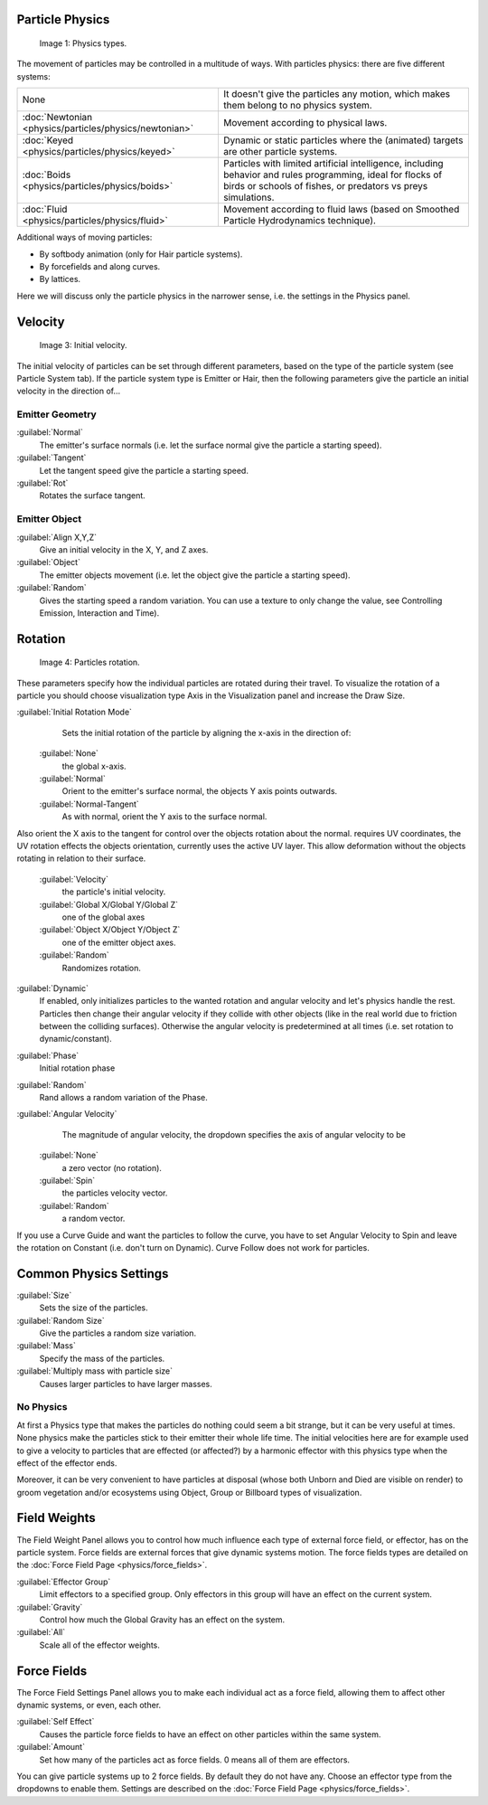 
Particle Physics
================


.. figure:: /images/Physic_types.jpg

   Image 1: Physics types.


The movement of particles may be controlled in a multitude of ways.
With particles physics: there are five different systems:


+------------------------------------------------------+----------------------------------------------------------------------------------------------------------------------------------------------------------------------------+
+None                                                  |It doesn't give the particles any motion, which makes them belong to no physics system.                                                                                     +
+------------------------------------------------------+----------------------------------------------------------------------------------------------------------------------------------------------------------------------------+
+:doc:`Newtonian <physics/particles/physics/newtonian>`|Movement according to physical laws.                                                                                                                                        +
+------------------------------------------------------+----------------------------------------------------------------------------------------------------------------------------------------------------------------------------+
+:doc:`Keyed <physics/particles/physics/keyed>`        |Dynamic or static particles where the (animated) targets are other particle systems.                                                                                        +
+------------------------------------------------------+----------------------------------------------------------------------------------------------------------------------------------------------------------------------------+
+:doc:`Boids <physics/particles/physics/boids>`        |Particles with limited artificial intelligence, including behavior and rules programming, ideal for flocks of birds or schools of fishes, or predators vs preys simulations.+
+------------------------------------------------------+----------------------------------------------------------------------------------------------------------------------------------------------------------------------------+
+:doc:`Fluid <physics/particles/physics/fluid>`        |Movement according to fluid laws (based on Smoothed Particle Hydrodynamics technique).                                                                                      +
+------------------------------------------------------+----------------------------------------------------------------------------------------------------------------------------------------------------------------------------+


Additional ways of moving particles:

- By softbody animation (only for Hair particle systems).
- By forcefields and along curves.
- By lattices.

Here we will discuss only the particle physics in the narrower sense, i.e.
the settings in the Physics panel.


Velocity
========


.. figure:: /images/Initial_velocity.jpg

   Image 3: Initial velocity.


The initial velocity of particles can be set through different parameters,
based on the type of the particle system (see Particle System tab).
If the particle system type is Emitter or Hair,
then the following parameters give the particle an initial velocity in the direction of…


Emitter Geometry
----------------

:guilabel:`Normal`
   The emitter's surface normals (i.e. let the surface normal give the particle a starting speed).
:guilabel:`Tangent`
   Let the tangent speed give the particle a starting speed.
:guilabel:`Rot`
   Rotates the surface tangent.


Emitter Object
--------------

:guilabel:`Align X,Y,Z`
   Give an initial velocity in the X, Y, and Z axes.
:guilabel:`Object`
   The emitter objects movement (i.e. let the object give the particle a starting speed).
:guilabel:`Random`
   Gives the starting speed a random variation. You can use a texture to only change the value, see Controlling Emission, Interaction and Time).


Rotation
========


.. figure:: /images/Rotation.jpg

   Image 4: Particles rotation.


These parameters specify how the individual particles are rotated during their travel. To
visualize the rotation of a particle you should choose visualization type Axis in the
Visualization panel and increase the Draw Size.

:guilabel:`Initial Rotation Mode`
    Sets the initial rotation of the particle by aligning the x-axis in the direction of:

   :guilabel:`None`
      the global x-axis.
   :guilabel:`Normal`
      Orient to the emitter's surface normal, the objects Y axis points outwards.
   :guilabel:`Normal-Tangent`
      As with normal, orient the Y axis to the surface normal.
Also orient the X axis to the tangent for control over the objects rotation about the normal. requires UV coordinates, the UV rotation effects the objects orientation, currently uses the active UV layer.
This allow deformation without the objects rotating in relation to their surface.
   :guilabel:`Velocity`
       the particle's initial velocity.
   :guilabel:`Global X/Global Y/Global Z`
       one of the global axes
   :guilabel:`Object X/Object Y/Object Z`
       one of the emitter object axes.

   :guilabel:`Random`
       Randomizes rotation.

:guilabel:`Dynamic`
    If enabled, only initializes particles to the wanted rotation and angular velocity and let's physics handle the rest. Particles then change their angular velocity if they collide with other objects (like in the real world due to friction between the colliding surfaces). Otherwise the angular velocity is predetermined at all times (i.e. set rotation to dynamic/constant).

:guilabel:`Phase`
    Initial rotation phase
:guilabel:`Random`
   Rand allows a random variation of the Phase.

:guilabel:`Angular Velocity`
    The magnitude of angular velocity, the dropdown specifies the axis of angular velocity to be
   :guilabel:`None`
       a zero vector (no rotation).
   :guilabel:`Spin`
       the particles velocity vector.
   :guilabel:`Random`
    a random vector.

If you use a Curve Guide and want the particles to follow the curve,
you have to set Angular Velocity to Spin and leave the rotation on Constant (i.e.
don't turn on Dynamic). Curve Follow does not work for particles.


Common Physics Settings
=======================

:guilabel:`Size`
   Sets the size of the particles.
:guilabel:`Random Size`
   Give the particles a random size variation.

:guilabel:`Mass`
   Specify the mass of the particles.
:guilabel:`Multiply mass with particle size`
   Causes larger particles to have larger masses.


No Physics
----------

At first a Physics type that makes the particles do nothing could seem a bit strange,
but it can be very useful at times.
None physics make the particles stick to their emitter their whole life time. The initial
velocities here are for example used to give a velocity to particles that are effected
(or affected?)
by a harmonic effector with this physics type when the effect of the effector ends.

Moreover, it can be very convenient to have particles at disposal
(whose both Unborn and Died are visible on render)
to groom vegetation and/or ecosystems using Object, Group or Billboard types of visualization.


Field Weights
=============

The Field Weight Panel allows you to control how much influence each type of external force field, or effector, has on the particle system. Force fields are external forces that give dynamic systems motion. The force fields types are detailed on the :doc:`Force Field Page <physics/force_fields>`\ .

:guilabel:`Effector Group`
   Limit effectors to a specified group. Only effectors in this group will have an effect on the current system.
:guilabel:`Gravity`
   Control how much the Global Gravity has an effect on the system.
:guilabel:`All`
   Scale all of the effector weights.


Force Fields
============

The Force Field Settings Panel allows you to make each individual act as a force field,
allowing them to affect other dynamic systems, or even, each other.

:guilabel:`Self Effect`
   Causes the particle force fields to have an effect on other particles within the same system.
:guilabel:`Amount`
   Set how many of the particles act as force fields. 0 means all of them are effectors.

You can give particle systems up to 2 force fields. By default they do not have any. Choose an effector type from the dropdowns to enable them. Settings are described on the :doc:`Force Field Page <physics/force_fields>`\ .

